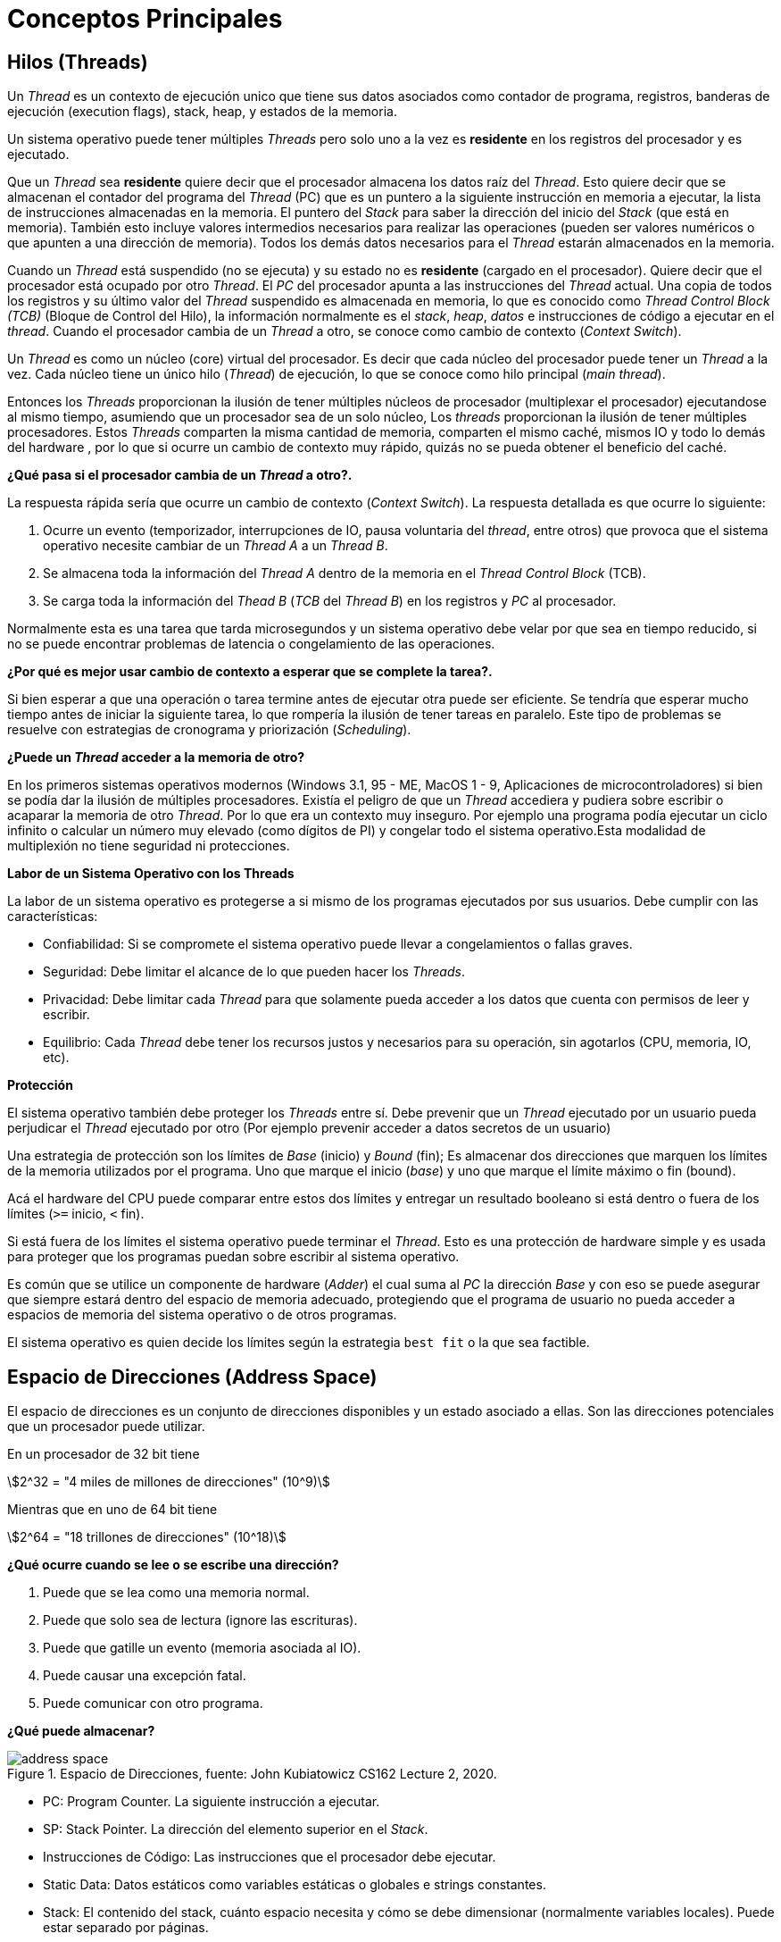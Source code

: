 = Conceptos Principales

== Hilos (Threads)

Un _Thread_ es un contexto de ejecución unico que tiene
sus datos asociados como contador de programa, registros, banderas de ejecución (execution flags), stack, heap, y estados de la memoria.

Un sistema operativo puede tener múltiples _Threads_
pero solo uno a la vez es *residente* en los registros del procesador y es ejecutado.

Que un _Thread_ sea *residente* quiere decir que el procesador almacena los datos raíz del _Thread_.
Esto quiere decir que se almacenan el contador del programa del _Thread_ (PC) que es un puntero a la siguiente instrucción en memoria a ejecutar, la lista de instrucciones almacenadas en la memoria. El puntero del _Stack_ para saber la dirección del inicio del _Stack_ (que está en memoria). También esto incluye valores intermedios necesarios para realizar las operaciones (pueden ser valores numéricos o que apunten a una dirección de memoria). Todos los demás datos necesarios para el _Thread_ estarán almacenados en la memoria.

Cuando un _Thread_ está suspendido (no se ejecuta) y
su estado no es *residente* (cargado en el procesador). Quiere decir que el procesador está ocupado por otro _Thread_. El _PC_ del procesador apunta a las instrucciones del _Thread_ actual. Una copia de todos los registros y su último valor del _Thread_ suspendido es almacenada en memoria, lo que es conocido como _Thread Control Block (TCB)_ (Bloque de Control del Hilo), la información normalmente es el _stack_, _heap_, _datos_ e instrucciones de código a ejecutar en el _thread_. Cuando el procesador cambia de un _Thread_ a otro, se conoce como cambio de contexto (_Context Switch_).

Un _Thread_ es como un núcleo (core) virtual del procesador. Es decir que cada núcleo del procesador puede tener un _Thread_ a la vez. Cada núcleo tiene un único hilo (_Thread_) de ejecución, lo que se conoce como hilo principal (_main thread_).

Entonces los _Threads_ proporcionan la ilusión de tener múltiples núcleos de procesador (multiplexar el procesador) ejecutandose al mismo tiempo, asumiendo que un procesador sea de un solo núcleo, Los _threads_ proporcionan la ilusión de tener múltiples procesadores. Estos _Threads_ comparten la misma cantidad de memoria, comparten el mismo caché, mismos IO y todo lo demás del hardware , por lo que si ocurre un cambio de contexto muy rápido, quizás no se pueda obtener el beneficio del caché.

*¿Qué pasa si el procesador cambia de un _Thread_ a otro?.*

La respuesta rápida sería que ocurre un cambio de contexto (_Context Switch_). La respuesta detallada es que ocurre lo siguiente:

. Ocurre un evento (temporizador, interrupciones de IO, pausa voluntaria del _thread_, entre otros) que provoca que el sistema operativo necesite cambiar de un _Thread A_ a un _Thread B_.
. Se almacena toda la información del _Thread A_ dentro de la memoria en el _Thread Control Block_ (TCB).
. Se carga toda la información del _Thead B_ (_TCB_ del _Thread B_) en los registros y _PC_ al procesador.

Normalmente esta es una tarea que tarda microsegundos y un sistema operativo debe velar por que sea en tiempo reducido, si no se puede encontrar problemas de latencia o congelamiento de las operaciones.

*¿Por qué es mejor usar cambio de contexto a esperar que se complete la tarea?.*

Si bien esperar a que una operación o tarea termine antes de ejecutar otra puede ser eficiente. Se tendría que esperar mucho tiempo antes de iniciar la siguiente tarea, lo que rompería la ilusión de tener tareas en paralelo. Este tipo de problemas se resuelve con estrategias de cronograma y priorización (_Scheduling_).

*¿Puede un _Thread_ acceder a la memoria de otro?*

En los primeros sistemas operativos modernos (Windows 3.1, 95 - ME, MacOS 1 - 9, Aplicaciones de microcontroladores) si bien se podía dar la ilusión de múltiples procesadores. Existía el peligro de que un _Thread_ accediera y pudiera sobre escribir o acaparar la memoria de otro _Thread_. Por lo que era un contexto muy inseguro. Por ejemplo una programa podía ejecutar un ciclo infinito o calcular un número muy elevado (como dígitos de PI) y congelar todo el sistema operativo.Esta modalidad de multiplexión no tiene seguridad ni protecciones. 

*Labor de un Sistema Operativo con los Threads*

La labor de un sistema operativo es protegerse a si mismo de los programas ejecutados por sus usuarios. Debe cumplir con las características:

- Confiabilidad: Si se compromete el sistema operativo puede llevar a congelamientos o fallas graves.
- Seguridad: Debe limitar el alcance de lo que pueden hacer los _Threads_.
- Privacidad: Debe limitar cada _Thread_ para que solamente pueda acceder a los datos que cuenta con permisos de leer y escribir.
- Equilibrio: Cada _Thread_ debe tener los recursos justos y necesarios para su operación, sin agotarlos (CPU, memoria, IO, etc).

*Protección*

El sistema operativo también debe proteger los _Threads_ entre sí. Debe prevenir que un _Thread_ ejecutado por un usuario pueda perjudicar el _Thread_ ejecutado por otro (Por ejemplo prevenir acceder a datos secretos de un usuario)

Una estrategia de protección son los límites de _Base_ (inicio) y _Bound_ (fin); Es almacenar dos direcciones que marquen los límites de la memoria utilizados por el programa. Uno que marque el inicio (_base_) y uno que marque el límite máximo o fin (bound). 

Acá el hardware del CPU puede comparar entre estos dos límites y entregar un resultado booleano si está dentro o fuera de los límites (`>=` inicio, `<` fin). 

Si está fuera de los límites el sistema operativo puede terminar el _Thread_. Esto es una protección de hardware simple y es usada para proteger que los programas puedan sobre escribir al sistema operativo.

Es común que se utilice un componente de hardware (_Adder_) el cual suma al _PC_ la dirección _Base_ y con eso se puede asegurar que siempre estará dentro del espacio de memoria adecuado, protegiendo que el programa de usuario no pueda acceder a espacios de memoria del sistema operativo o de otros programas. 

El sistema operativo es quien decide los límites según la estrategia `best fit` o la que sea factible.

== Espacio de Direcciones (Address Space)

El espacio de direcciones es un conjunto de direcciones disponibles y un estado asociado a ellas.
Son las direcciones potenciales que un procesador puede utilizar.

En un procesador de 32 bit tiene 

[asciimath]
++++
2^32 = "4 miles de millones de direcciones" (10^9)
++++

Mientras que en uno de 64 bit tiene

[asciimath]
++++
2^64 = "18 trillones de direcciones" (10^18)
++++

*¿Qué ocurre cuando se lee o se escribe una dirección?*

. Puede que se lea como una memoria normal.
. Puede que solo sea de lectura (ignore las escrituras).
. Puede que gatille un evento (memoria asociada al IO).
. Puede causar una excepción fatal.
. Puede comunicar con otro programa.

*¿Qué puede almacenar?*

.Espacio de Direcciones, fuente: John Kubiatowicz CS162 Lecture 2, 2020.
image::address-space.png[]

- PC: Program Counter. La siguiente instrucción a ejecutar.
- SP: Stack Pointer. La dirección del elemento superior en el _Stack_.
- Instrucciones de Código: Las instrucciones que el procesador debe ejecutar.
- Static Data:  Datos estáticos como variables estáticas o globales e strings constantes.
- Stack: El contenido del stack, cuánto espacio necesita y cómo se debe dimensionar (normalmente variables locales). Puede estar separado por páginas.
- Heap: El contenido del heap (espacio de memoria dinámico, estructuras, punteros, listas enlazadas). Puede ser aumentado dinámicamente según necesidad.

=== Traducción del Espacio de Direcciones (Address Space Translation)

Lo que ocurre normalmente es que el sistema operativo tiene un espacio virtual de direcciones, las cuales deben pasar por un proceso de traducción el cual entrega la dirección real de la memoria en hardware a utilizar.

.Traducción del Espacio de Direcciones, fuente: John Kubiatowicz CS162 Lecture 2, 2020.
image::address-space-translation.png[]